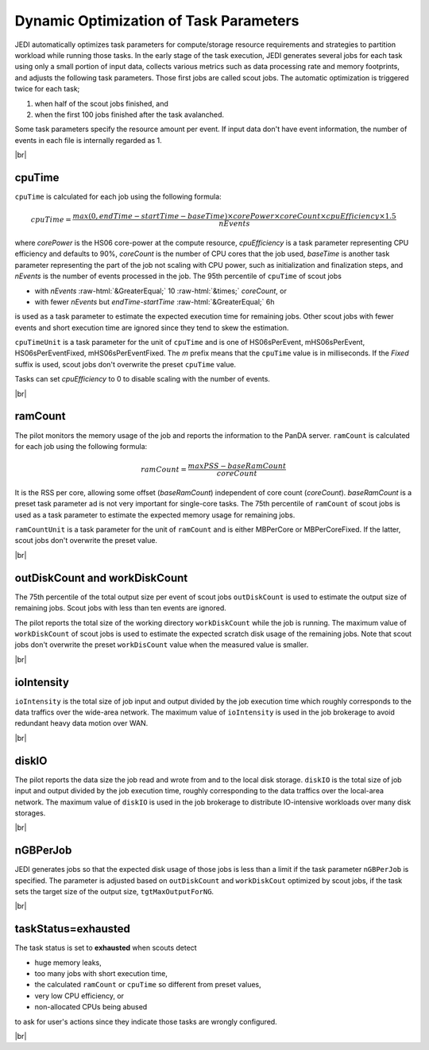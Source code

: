 ==========================================================
Dynamic Optimization of Task Parameters
==========================================================

JEDI automatically optimizes task parameters for compute/storage resource requirements
and strategies to partition workload while running those tasks. In the early stage of
the task execution, JEDI generates several jobs for each task using only a small portion of input data,
collects various metrics such as data processing rate and memory footprints, and adjusts the following task parameters.
Those first jobs are called scout jobs. The automatic optimization is triggered twice for each task;

#. when half of the scout jobs finished, and

#. when the first 100 jobs finished after the task avalanched.

Some task parameters specify the resource amount per event. If input data don't have event information,
the number of events in each file is internally regarded as 1.

|br|

cpuTime
-----------
``cpuTime`` is calculated for each job using the following formula:

.. math::

 cpuTime = \frac {max(0, endTime-startTime-baseTime) \times corePower \times coreCount \times cpuEfficiency \times 1.5}{nEvents}

where *corePower* is the HS06 core-power at the compute resource, *cpuEfficiency* is a task parameter representing
CPU efficiency and defaults to 90%,
*coreCount* is the number of CPU cores that the job used, *baseTime* is another task parameter representing
the part of the job not scaling with CPU power, such as initialization and finalization steps, and *nEvents* is
the number of events processed in the job.
The 95th percentile of ``cpuTime`` of scout jobs

* with *nEvents* :raw-html:`&GreaterEqual;` 10 :raw-html:`&times;` *coreCount*, or

* with fewer *nEvents* but *endTime*-*startTime* :raw-html:`&GreaterEqual;` 6h

is used as a task parameter to estimate the expected execution time for
remaining jobs.
Other scout jobs with fewer events and short execution time are ignored since they tend to skew the estimation.

``cpuTimeUnit`` is a task parameter for the unit of ``cpuTime`` and is one of HS06sPerEvent,
mHS06sPerEvent, HS06sPerEventFixed,
mHS06sPerEventFixed. The *m* prefix means that the ``cpuTime`` value is in milliseconds.
If the *Fixed* suffix is used, scout jobs don't overwrite the preset ``cpuTime`` value.

Tasks can set *cpuEfficiency* to 0 to disable scaling with the number of events.

|br|

ramCount
------------------
The pilot monitors the memory usage of the job and reports the information to the PanDA server.
``ramCount`` is calculated for each job using the following formula:

.. math::

  ramCount = \frac {maxPSS-baseRamCount} {coreCount}

It is the RSS per core, allowing some offset (*baseRamCount*) independent of core count (*coreCount*).
*baseRamCount* is a preset task parameter ad is not very important for single-core tasks.
The 75th percentile of ``ramCount`` of scout jobs
is used as a task parameter to estimate the expected memory usage for
remaining jobs.

``ramCountUnit`` is a task parameter for the unit of ``ramCount`` and is either MBPerCore or MBPerCoreFixed.
If the latter,
scout jobs don't overwrite the preset value.

|br|

outDiskCount and workDiskCount
----------------------------------
The 75th percentile of the total output size per event of scout jobs ``outDiskCount``
is used to estimate the output size of
remaining jobs. Scout jobs with less than ten events are ignored.

The pilot reports the total size of the working directory ``workDiskCount`` while the job is running.
The maximum value of ``workDiskCount`` of scout jobs is used to estimate the expected scratch disk usage of
the remaining jobs.
Note that scout jobs don't overwrite the preset ``workDisCount`` value when the measured value is smaller.

|br|

ioIntensity
---------------------------
``ioIntensity`` is the total size of job input and output divided by the job execution time which
roughly corresponds to the data traffics over the wide-area network. The maximum value of ``ioIntensity`` is
used in the job brokerage to avoid redundant heavy data motion over WAN.

|br|

diskIO
----------------
The pilot reports the data size the job read and wrote from and to the local disk storage.
``diskIO`` is the total size of job input and output divided by the job execution time, roughly corresponding to
the data traffics over the local-area network. The maximum value of ``diskIO`` is
used in the job brokerage to distribute IO-intensive workloads over many disk storages.

|br|

nGBPerJob
------------------
JEDI generates jobs so that the expected disk usage of those jobs is less than a limit if the task
parameter ``nGBPerJob`` is specified.
The parameter is adjusted based on ``outDiskCount`` and ``workDiskCout`` optimized by scout jobs,
if the task sets the target size of the output size, ``tgtMaxOutputForNG``.

|br|

taskStatus=exhausted
-----------------------
The task status is set to **exhausted** when scouts detect

* huge memory leaks,

* too many jobs with short execution time,

* the calculated ``ramCount`` or ``cpuTime`` so different from preset values,

* very low CPU efficiency, or

* non-allocated CPUs being abused

to ask for user's actions since they indicate those tasks are wrongly configured.

|br|